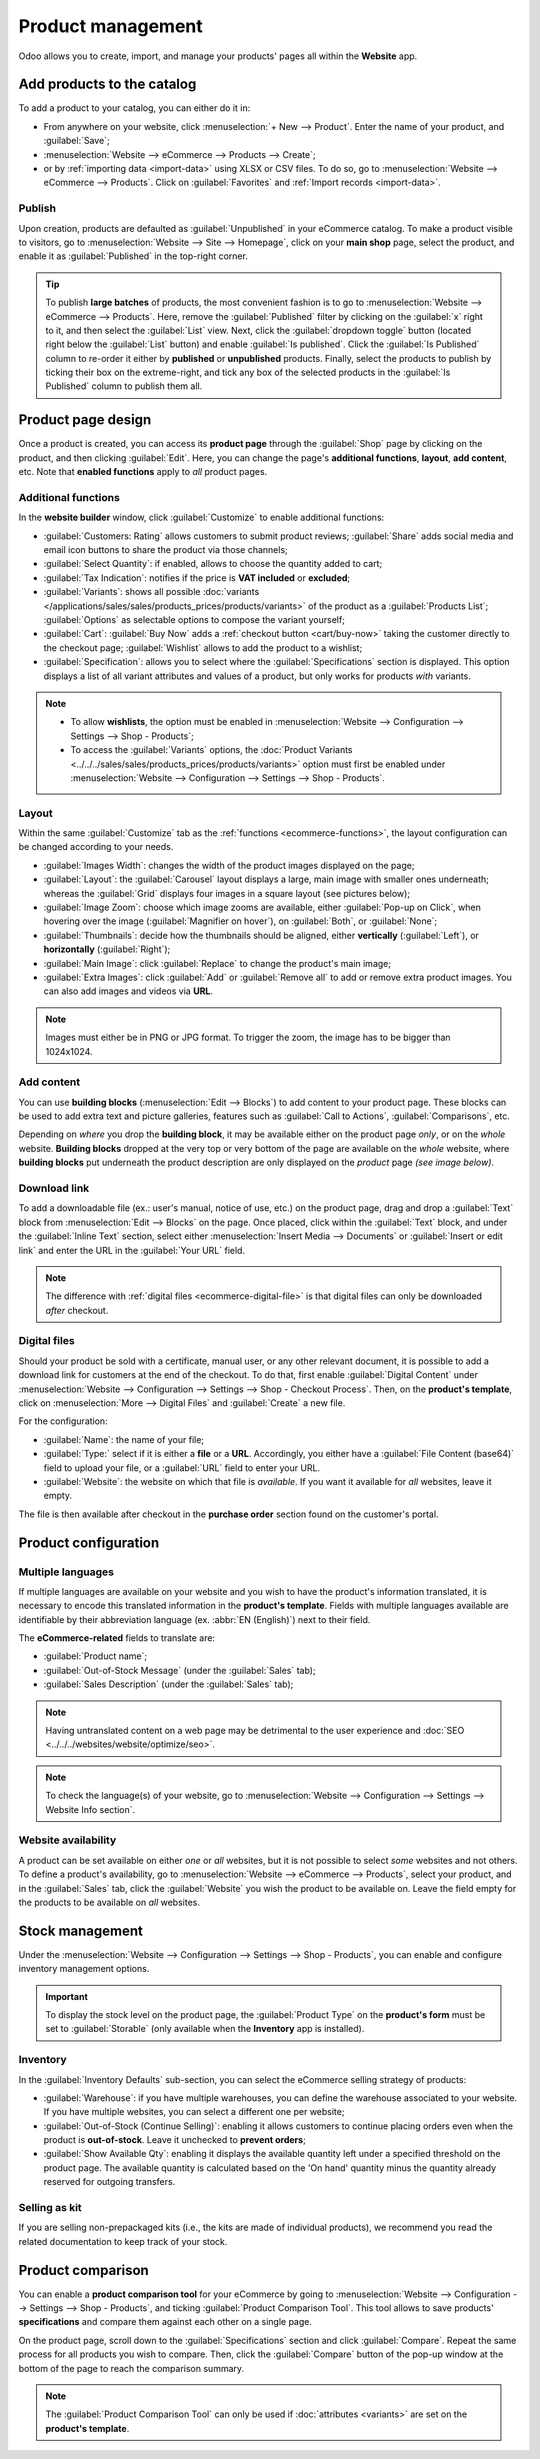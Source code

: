 ==================
Product management
==================

Odoo allows you to create, import, and manage your products' pages all within the **Website** app.

Add products to the catalog
===========================

To add a product to your catalog, you can either do it in:

- From anywhere on your website, click :menuselection:`+ New --> Product`. Enter the name of your
  product, and :guilabel:`Save`;
- :menuselection:`Website --> eCommerce --> Products --> Create`;
- or by :ref:`importing data <import-data>` using XLSX or CSV files. To do so, go to
  :menuselection:`Website --> eCommerce --> Products`. Click on :guilabel:`Favorites` and
  :ref:`Import records <import-data>`.

.. seealso::
   - :doc:`../managing_products/catalog`
   - :doc:`../../../sales/sales/products_prices/products/import`
   - :doc:`Product-related documentation <../../../sales/sales>`

Publish
-------

Upon creation, products are defaulted as :guilabel:`Unpublished` in your eCommerce catalog. To make
a product visible to visitors, go to :menuselection:`Website --> Site --> Homepage`, click on your
**main shop** page, select the product, and enable it as :guilabel:`Published` in the top-right
corner.

.. tip::
   To publish **large batches** of products, the most convenient fashion is to go to
   :menuselection:`Website --> eCommerce --> Products`. Here, remove the :guilabel:`Published`
   filter by clicking on the :guilabel:`x` right to it, and then select the :guilabel:`List` view.
   Next, click the :guilabel:`dropdown toggle` button (located right below the :guilabel:`List`
   button) and enable :guilabel:`Is published`. Click the :guilabel:`Is Published` column to
   re-order it either by **published** or **unpublished** products. Finally, select the products to
   publish by ticking their box on the extreme-right, and tick any box of the selected products in
   the :guilabel:`Is Published` column to publish them all.

.. image:: products/products-buttons.png
   :align: center
   :alt: List and dropdown toggle buttons

Product page design
===================

Once a product is created, you can access its **product page** through the :guilabel:`Shop` page by
clicking on the product, and then clicking :guilabel:`Edit`. Here, you can change the page's
**additional functions**, **layout**, **add content**, etc. Note that **enabled functions** apply to
*all* product pages.

.. _ecommerce-functions:

Additional functions
--------------------

In the **website builder** window, click :guilabel:`Customize` to enable additional functions:

- :guilabel:`Customers: Rating` allows customers to submit product reviews;
  :guilabel:`Share` adds social media and email icon buttons to share the product via those
  channels;
- :guilabel:`Select Quantity`: if enabled, allows to choose the quantity added to cart;
- :guilabel:`Tax Indication`: notifies if the price is **VAT included** or **excluded**;
- :guilabel:`Variants`: shows all possible
  :doc:`variants </applications/sales/sales/products_prices/products/variants>` of the product as a
  :guilabel:`Products List`; :guilabel:`Options` as selectable options to compose the variant
  yourself;
- :guilabel:`Cart`: :guilabel:`Buy Now` adds a :ref:`checkout button <cart/buy-now>` taking the
  customer directly to the checkout page; :guilabel:`Wishlist` allows to add the product to a
  wishlist;
- :guilabel:`Specification`: allows you to select where the :guilabel:`Specifications` section is
  displayed. This option displays a list of all variant attributes and values of a product, but only
  works for products *with* variants.

.. note::
   - To allow **wishlists**, the option must be enabled in :menuselection:`Website --> Configuration
     --> Settings --> Shop - Products`;
   - To access the :guilabel:`Variants` options, the :doc:`Product Variants
     <../../../sales/sales/products_prices/products/variants>` option must first be enabled under
     :menuselection:`Website --> Configuration --> Settings --> Shop - Products`.

Layout
------

Within the same :guilabel:`Customize` tab as the :ref:`functions <ecommerce-functions>`, the layout
configuration can be changed according to your needs.

- :guilabel:`Images Width`: changes the width of the product images displayed on the page;
- :guilabel:`Layout`: the :guilabel:`Carousel` layout displays a large, main image with smaller ones
  underneath; whereas the :guilabel:`Grid` displays four images in a square layout (see pictures
  below);
- :guilabel:`Image Zoom`: choose which image zooms are available, either
  :guilabel:`Pop-up on Click`, when hovering over the image (:guilabel:`Magnifier on hover`), on
  :guilabel:`Both`, or :guilabel:`None`;
- :guilabel:`Thumbnails`: decide how the thumbnails should be aligned, either **vertically**
  (:guilabel:`Left`), or **horizontally** (:guilabel:`Right`);
- :guilabel:`Main Image`: click :guilabel:`Replace` to change the product's main image;
- :guilabel:`Extra Images`: click :guilabel:`Add` or :guilabel:`Remove all` to add or remove extra
  product images. You can also add images and videos via **URL**.

.. note::
   Images must either be in PNG or JPG format. To trigger the zoom, the image has to be bigger than
   1024x1024.

.. image:: products/products-layout.png
   :align: center
   :alt: Product images layout

Add content
-----------

You can use **building blocks** (:menuselection:`Edit --> Blocks`) to add content to your product
page. These blocks can be used to add extra text and picture galleries, features such as
:guilabel:`Call to Actions`, :guilabel:`Comparisons`, etc.

Depending on *where* you drop the **building block**, it may be available either on the product page
*only*, or on the *whole* website. **Building blocks** dropped at the very top or very bottom of the
page are available on the *whole* website, where **building blocks** put underneath the product
description are only displayed on the *product* page *(see image below)*.

.. image:: products/products-blocks.png
   :align: center
   :alt: Building blocks on product page

Download link
-------------

To add a downloadable file (ex.: user's manual, notice of use, etc.) on the product page, drag and
drop a :guilabel:`Text` block from :menuselection:`Edit --> Blocks` on the page. Once placed, click
within the :guilabel:`Text` block, and under the :guilabel:`Inline Text` section, select either
:menuselection:`Insert Media --> Documents` or :guilabel:`Insert or edit link` and enter the URL in
the :guilabel:`Your URL` field.

.. note::
   The difference with :ref:`digital files <ecommerce-digital-file>` is that digital files can only
   be downloaded *after* checkout.

.. image:: products/products-media.png
   :align: center
   :alt: Media and link buttons

.. _ecommerce-digital-file:

Digital files
-------------

Should your product be sold with a certificate, manual user, or any other relevant document, it is
possible to add a download link for customers at the end of the checkout. To do that, first enable
:guilabel:`Digital Content` under :menuselection:`Website --> Configuration --> Settings --> Shop -
Checkout Process`. Then, on the **product's template**, click on :menuselection:`More --> Digital
Files` and :guilabel:`Create` a new file.

.. image:: products/products-digital-files.png
   :align: center
   :alt: Digital Files menu

For the configuration:

- :guilabel:`Name`: the name of your file;
- :guilabel:`Type:` select if it is either a **file** or a **URL**. Accordingly, you either have a
  :guilabel:`File Content (base64)` field to upload your file, or a :guilabel:`URL` field to enter
  your URL.
- :guilabel:`Website`: the website on which that file is *available*. If you want it available for
  *all* websites, leave it empty.

The file is then available after checkout in the **purchase order** section found on the customer's
portal.

Product configuration
=====================

Multiple languages
------------------

If multiple languages are available on your website and you wish to have the product's information
translated, it is necessary to encode this translated information in the **product's template**.
Fields with multiple languages available are identifiable by their abbreviation language (ex.
:abbr:`EN (English)`) next to their field.

.. image:: products/products-field-translation.png
   :align: center
   :alt: Field translation

The **eCommerce-related** fields to translate are:

- :guilabel:`Product name`;
- :guilabel:`Out-of-Stock Message` (under the :guilabel:`Sales` tab);
- :guilabel:`Sales Description` (under the :guilabel:`Sales` tab);

.. note::
   Having untranslated content on a web page may be detrimental to the user experience and
   :doc:`SEO <../../../websites/website/optimize/seo>`.
.. note::
   To check the language(s) of your website, go to :menuselection:`Website --> Configuration -->
   Settings --> Website Info section`.

.. seealso::
   - :doc:`../../../websites/website/optimize/seo`
   - :ref:`Multi-language support <seo-multilanguage>`

Website availability
--------------------

A product can be set available on either *one* or *all* websites, but it is not possible to select
*some* websites and not others. To define a product's availability, go to :menuselection:`Website
--> eCommerce --> Products`, select your product, and in the :guilabel:`Sales` tab, click the
:guilabel:`Website` you wish the product to be available on. Leave the field empty for the products
to be available on *all* websites.

Stock management
================

Under the :menuselection:`Website --> Configuration --> Settings --> Shop - Products`, you can
enable and configure inventory management options.

.. important::
   To display the stock level on the product page, the :guilabel:`Product Type` on the **product's
   form** must be set to :guilabel:`Storable` (only available when the **Inventory** app is
   installed).

Inventory
---------

In the :guilabel:`Inventory Defaults` sub-section, you can select the eCommerce selling strategy of
products:

- :guilabel:`Warehouse`: if you have multiple warehouses, you can define the warehouse associated to
  your website. If you have multiple websites, you can select a different one per website;
- :guilabel:`Out-of-Stock (Continue Selling)`: enabling it allows customers to continue placing
  orders even when the product is **out-of-stock**.
  Leave it  unchecked to **prevent orders**;
- :guilabel:`Show Available Qty`: enabling it displays the available quantity left under a specified
  threshold on the product page. The available quantity is calculated based on the 'On hand'
  quantity minus the quantity already reserved for outgoing transfers.

.. seealso::
   :ref:`Allow only selected customers to buy <cart/prevent-sale>`

Selling as kit
--------------

If you are selling non-prepackaged kits (i.e., the kits are made of individual products), we
recommend you read the related documentation to keep track of your stock.

.. seealso::
   :doc:`../../../inventory_and_mrp/manufacturing/management/kit_shipping`

Product comparison
==================

You can enable a **product comparison tool** for your eCommerce by going to
:menuselection:`Website --> Configuration --> Settings --> Shop - Products`, and ticking
:guilabel:`Product Comparison Tool`. This tool allows to save products' **specifications** and
compare them against each other on a single page.

On the product page, scroll down to the :guilabel:`Specifications` section and click
:guilabel:`Compare`. Repeat the same process for all products you wish to compare. Then, click the
:guilabel:`Compare` button of the pop-up window at the bottom of the page to reach the comparison
summary.

.. note::
   The :guilabel:`Product Comparison Tool` can only be used if :doc:`attributes <variants>` are set
   on the **product's template**.

.. image:: products/products-compare.png
   :align: center
   :alt: Product comparison window
